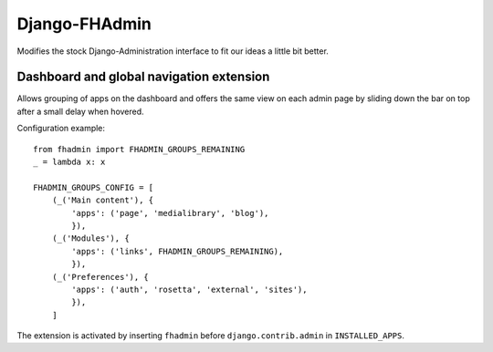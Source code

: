 Django-FHAdmin
==============

Modifies the stock Django-Administration interface to fit our ideas a little
bit better.


Dashboard and global navigation extension
-----------------------------------------

Allows grouping of apps on the dashboard and offers the same view on each
admin page by sliding down the bar on top after a small delay when hovered.

Configuration example::

    from fhadmin import FHADMIN_GROUPS_REMAINING
    _ = lambda x: x

    FHADMIN_GROUPS_CONFIG = [
        (_('Main content'), {
            'apps': ('page', 'medialibrary', 'blog'),
            }),
        (_('Modules'), {
            'apps': ('links', FHADMIN_GROUPS_REMAINING),
            }),
        (_('Preferences'), {
            'apps': ('auth', 'rosetta', 'external', 'sites'),
            }),
        ]


The extension is activated by inserting ``fhadmin`` before
``django.contrib.admin`` in ``INSTALLED_APPS``.
